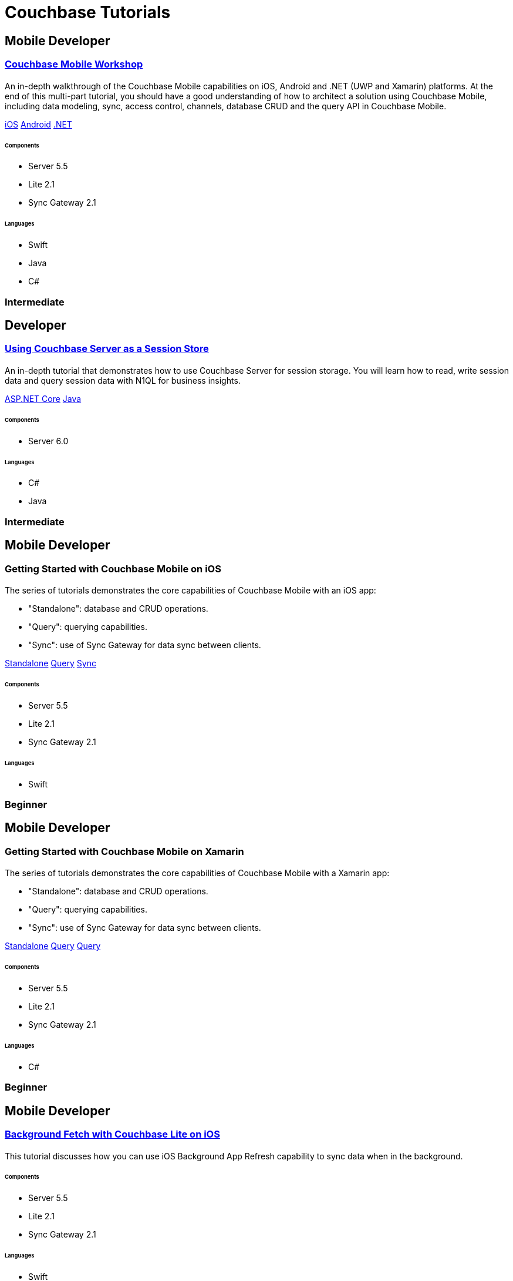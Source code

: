 = Couchbase Tutorials
:page-layout: tutorials
:page-role: tiles
:!sectids:
:page-aliases: couchbase-lite::samples

[.developer]
== Mobile Developer

[.title]
=== xref:tutorials:mobile-travel-sample:introduction.adoc[Couchbase Mobile Workshop]

==== {empty}

[.summary]
An in-depth walkthrough of the Couchbase Mobile capabilities on iOS, Android and .NET (UWP and Xamarin) platforms.
At the end of this multi-part tutorial, you should have a good understanding of how to architect a solution using Couchbase Mobile, including data modeling, sync, access control, channels, database CRUD and the query API in Couchbase Mobile.
[.links]
xref:tutorials:mobile-travel-sample:swift/installation/index.adoc[iOS]
xref:tutorials:mobile-travel-sample:java/installation/index.adoc[Android]
xref:tutorials:mobile-travel-sample:csharp/installation/index.adoc[.NET]

===== {empty}

====== Components
* Server 5.5
* Lite 2.1
* Sync Gateway 2.1

====== Languages
* Swift
* Java
* C#

[.metadata]
=== Intermediate

[.developer]
== Developer

[.title]
=== xref:tutorials:session-storage:install.adoc[Using Couchbase Server as a Session Store]

==== {empty}
[.summary]
An in-depth tutorial that demonstrates how to use Couchbase Server for session storage.
You will learn how to read, write session data and query session data with N1QL for business insights.
[.links]
xref:tutorials:session-storage:aspnet.adoc[ASP.NET Core]
xref:tutorials:session-storage:java.adoc[Java]

===== {empty}

====== Components
* Server 6.0

====== Languages
* C#
* Java

[.metadata]
=== Intermediate

[.developer]
== Mobile Developer

[.title]
=== Getting Started with Couchbase Mobile on iOS

==== {empty}

[.summary]
The series of tutorials demonstrates the core capabilities of Couchbase Mobile with an iOS app:

* "Standalone": database and CRUD operations.
* "Query": querying capabilities.
* "Sync": use of Sync Gateway for data sync between clients.

[.links]
xref:standalone@userprofile-couchbase-mobile:userprofile:userprofile_basic.adoc[Standalone]
xref:query@userprofile-couchbase-mobile:userprofile:userprofile_query.adoc[Query]
xref:sync@userprofile-couchbase-mobile:userprofile:userprofile_sync.adoc[Sync]

===== {empty}

====== Components
* Server 5.5
* Lite 2.1
* Sync Gateway 2.1

====== Languages
* Swift

[.metadata]
=== Beginner

[.developer]
== Mobile Developer

[.title]
=== Getting Started with Couchbase Mobile on Xamarin

==== {empty}

[.summary]
The series of tutorials demonstrates the core capabilities of Couchbase Mobile with a Xamarin app:

* "Standalone": database and CRUD operations.
* "Query": querying capabilities.
* "Sync": use of Sync Gateway for data sync between clients.

[.links]
xref:standalone@userprofile-couchbase-mobile:userprofile:xamarin/userprofile_basic.adoc[Standalone]
xref:query@userprofile-couchbase-mobile:userprofile:xamarin/userprofile_query.adoc[Query]
xref:sync@userprofile-couchbase-mobile:userprofile:xamarin/userprofile_sync.adoc[Query]

===== {empty}

====== Components
* Server 5.5
* Lite 2.1
* Sync Gateway 2.1

====== Languages
* C#

[.metadata]
=== Beginner

[.developer]
== Mobile Developer

[.title]
=== xref:backgroundfetch@userprofile-couchbase-mobile:userprofile:background-fetch.adoc[Background Fetch with Couchbase Lite on iOS]

==== {empty}

[.summary]
This tutorial discusses how you can use iOS Background App Refresh capability to sync data when in the background. 

===== {empty}

====== Components
* Server 5.5
* Lite 2.1
* Sync Gateway 2.1

====== Languages
* Swift

[.metadata]
=== Beginner

[.developer]
== Mobile Developer

[.title]
=== xref:tutorials:hotel-lister:introduction.adoc[Building a Cordova Plugin with Couchbase Lite]

==== {empty}
[.summary]
In this tutorial, you will learn how to use Couchbase Lite in a Cordova plugin for an Ionic project targeting iOS and Android.
The user Interface is written in JavaScript while the business logic and data model is written in native Swift/Java.
[.links]
xref:tutorials:hotel-lister:ios.adoc[Swift]
xref:tutorials:hotel-lister:android.adoc[Java]

===== {empty}

====== Components
* Couchbase Lite 2.1

====== Languages
* Swift
* Java

[.metadata]
=== Beginner

[.developer]
== Mobile Developer

[.title]
=== xref:tutorials:hotel-finder:introduction.adoc[Building a React Native Module with Couchbase Lite]

==== {empty}
[.summary]
In this tutorial, you will learn how to use Couchbase Lite in a React Native project for iOS and Android.
The user Interface is written in JavaScript while the business logic and data model is written in native Swift/Java.
[.links]
xref:tutorials:hotel-finder:ios.adoc[Swift]
xref:tutorials:hotel-finder:android.adoc[Java]

===== {empty}

====== Components
* Server 6.0

====== Languages
* N/A

[.metadata]
=== Beginner

[.developer]
== Mobile Developer

[.title]
=== xref:tutorials:university-lister:android.adoc[Android Recycler Views with Couchbase Lite]

==== {empty}
[.summary]
This tutorial will demonstrate how you can use Couchbase Lite as a data source for Recycler Views in your Android application.

===== {empty}

====== Components
* Couchbase Lite 2.1

====== Languages
* Java

[.metadata]
=== Beginner

[.developer]
== Developer

[.title]
=== xref:tutorials:profile-store:install.adoc[Using Couchbase Server as a User Profile Store]

==== {empty}
[.summary]
An comprehensive tutorial that demonstrates how to use Couchbase Server, Spring Data, Full-Text Search and Cross Data Center Replication (XDCR) to build a production-grade User Profile Store micro-service.
[.links]
xref:tutorials:profile-store:dotnet.adoc[.NET]
xref:tutorials:profile-store:java.adoc[Java]

===== {empty}
====== Components
* Server 6.0
* Full-Text Search
* XDCR

====== Languages
* Java
* .NET

[.metadata]
=== Beginner

[.developer]
== Mobile Developer

[.title]
=== xref:tutorials:swift-playground:overview.adoc[Xcode playground for Couchbase Lite Query]

==== {empty}

[.summary]
A Xcode Playground to demonstrate and explore the Query interface in Couchbase Lite 2.0. While the playground demonstrates the queries in swift, given the unified nature of the QueryBuilder API, you should be able to easily translate the queries to any of the other platform languages supported on Couchbase Lite.

===== {empty}

====== Components
* Lite 2.1

====== Languages
* Swift

[.metadata]
=== Beginner




[.developer]
== Developer

[.title]
=== xref:tutorials:spring-data-indexes:spring-index.adoc[Boosting Spring Data Performance with Couchbase]

==== {empty}

[.summary]
Spring Data provides an easy programming model for data access in both relational and non-relational databases. It became very popular among Java/JVM developers because of the small learning curve and low codebase.

However, developers quite often run into performance issues while using it, this tutorial aims to explain some of the common problems and how to fix them.

===== {empty}

====== Components
* Spring Data

====== Languages
* Java

[.metadata]
=== Intermediate
